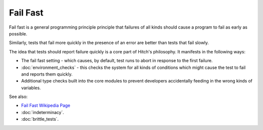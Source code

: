 Fail Fast
=========

Fail fast is a general programming principle principle that failures
of all kinds should cause a program to fail as early as possible.

Similarly, tests that fail more quickly in the presence of an error are better
than tests that fail slowly.

The idea that tests should report failure quickly is a core part of Hitch's
philosophy. It manifests in the following ways:

* The fail fast setting - which causes, by default, test runs to abort in response to the first failure.
* :doc:`environment_checks` - this checks the system for all kinds of conditions which might cause the test to fail and reports them quickly.
* Additional type checks built into the core modules to prevent developers accidentally feeding in the wrong kinds of variables.

See also:

* `Fail Fast Wikipedia Page <https://en.wikipedia.org/wiki/Fail_fast>`_
* :doc:`indeterminacy`.
* :doc:`brittle_tests`.
